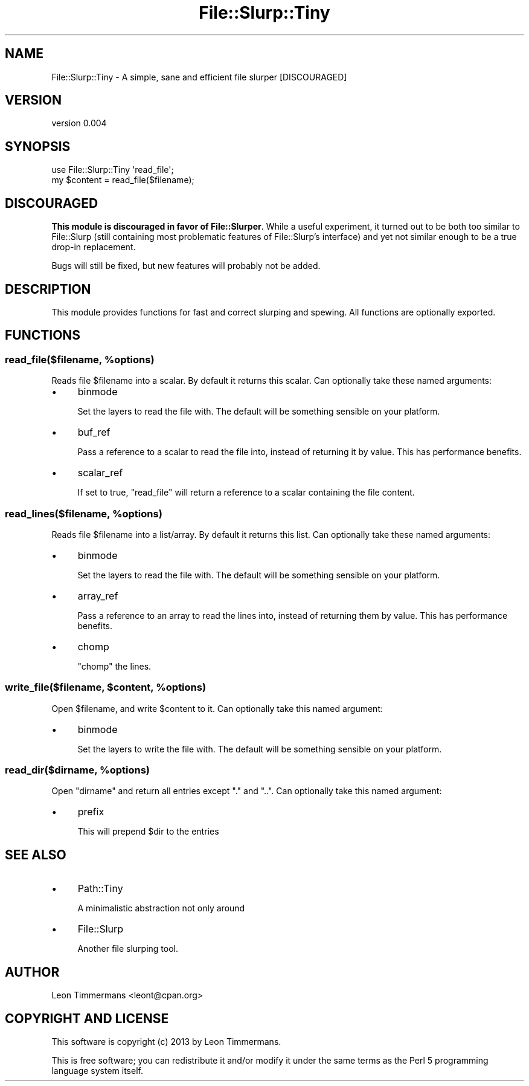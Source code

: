 .\" Automatically generated by Pod::Man 4.09 (Pod::Simple 3.35)
.\"
.\" Standard preamble:
.\" ========================================================================
.de Sp \" Vertical space (when we can't use .PP)
.if t .sp .5v
.if n .sp
..
.de Vb \" Begin verbatim text
.ft CW
.nf
.ne \\$1
..
.de Ve \" End verbatim text
.ft R
.fi
..
.\" Set up some character translations and predefined strings.  \*(-- will
.\" give an unbreakable dash, \*(PI will give pi, \*(L" will give a left
.\" double quote, and \*(R" will give a right double quote.  \*(C+ will
.\" give a nicer C++.  Capital omega is used to do unbreakable dashes and
.\" therefore won't be available.  \*(C` and \*(C' expand to `' in nroff,
.\" nothing in troff, for use with C<>.
.tr \(*W-
.ds C+ C\v'-.1v'\h'-1p'\s-2+\h'-1p'+\s0\v'.1v'\h'-1p'
.ie n \{\
.    ds -- \(*W-
.    ds PI pi
.    if (\n(.H=4u)&(1m=24u) .ds -- \(*W\h'-12u'\(*W\h'-12u'-\" diablo 10 pitch
.    if (\n(.H=4u)&(1m=20u) .ds -- \(*W\h'-12u'\(*W\h'-8u'-\"  diablo 12 pitch
.    ds L" ""
.    ds R" ""
.    ds C` ""
.    ds C' ""
'br\}
.el\{\
.    ds -- \|\(em\|
.    ds PI \(*p
.    ds L" ``
.    ds R" ''
.    ds C`
.    ds C'
'br\}
.\"
.\" Escape single quotes in literal strings from groff's Unicode transform.
.ie \n(.g .ds Aq \(aq
.el       .ds Aq '
.\"
.\" If the F register is >0, we'll generate index entries on stderr for
.\" titles (.TH), headers (.SH), subsections (.SS), items (.Ip), and index
.\" entries marked with X<> in POD.  Of course, you'll have to process the
.\" output yourself in some meaningful fashion.
.\"
.\" Avoid warning from groff about undefined register 'F'.
.de IX
..
.if !\nF .nr F 0
.if \nF>0 \{\
.    de IX
.    tm Index:\\$1\t\\n%\t"\\$2"
..
.    if !\nF==2 \{\
.        nr % 0
.        nr F 2
.    \}
.\}
.\" ========================================================================
.\"
.IX Title "File::Slurp::Tiny 3"
.TH File::Slurp::Tiny 3 "2015-07-15" "perl v5.26.2" "User Contributed Perl Documentation"
.\" For nroff, turn off justification.  Always turn off hyphenation; it makes
.\" way too many mistakes in technical documents.
.if n .ad l
.nh
.SH "NAME"
File::Slurp::Tiny \- A simple, sane and efficient file slurper [DISCOURAGED]
.SH "VERSION"
.IX Header "VERSION"
version 0.004
.SH "SYNOPSIS"
.IX Header "SYNOPSIS"
.Vb 2
\& use File::Slurp::Tiny \*(Aqread_file\*(Aq;
\& my $content = read_file($filename);
.Ve
.SH "DISCOURAGED"
.IX Header "DISCOURAGED"
\&\fBThis module is discouraged in favor of File::Slurper\fR. While a useful experiment, it turned out to be both too similar to File::Slurp (still containing most problematic features of File::Slurp's interface) and yet not similar enough to be a true drop-in replacement.
.PP
Bugs will still be fixed, but new features will probably not be added.
.SH "DESCRIPTION"
.IX Header "DESCRIPTION"
This module provides functions for fast and correct slurping and spewing. All functions are optionally exported.
.SH "FUNCTIONS"
.IX Header "FUNCTIONS"
.ie n .SS "read_file($filename, %options)"
.el .SS "read_file($filename, \f(CW%options\fP)"
.IX Subsection "read_file($filename, %options)"
Reads file \f(CW$filename\fR into a scalar. By default it returns this scalar. Can optionally take these named arguments:
.IP "\(bu" 4
binmode
.Sp
Set the layers to read the file with. The default will be something sensible on your platform.
.IP "\(bu" 4
buf_ref
.Sp
Pass a reference to a scalar to read the file into, instead of returning it by value. This has performance benefits.
.IP "\(bu" 4
scalar_ref
.Sp
If set to true, \f(CW\*(C`read_file\*(C'\fR will return a reference to a scalar containing the file content.
.ie n .SS "read_lines($filename, %options)"
.el .SS "read_lines($filename, \f(CW%options\fP)"
.IX Subsection "read_lines($filename, %options)"
Reads file \f(CW$filename\fR into a list/array. By default it returns this list. Can optionally take these named arguments:
.IP "\(bu" 4
binmode
.Sp
Set the layers to read the file with. The default will be something sensible on your platform.
.IP "\(bu" 4
array_ref
.Sp
Pass a reference to an array to read the lines into, instead of returning them by value. This has performance benefits.
.IP "\(bu" 4
chomp
.Sp
\&\f(CW\*(C`chomp\*(C'\fR the lines.
.ie n .SS "write_file($filename, $content, %options)"
.el .SS "write_file($filename, \f(CW$content\fP, \f(CW%options\fP)"
.IX Subsection "write_file($filename, $content, %options)"
Open \f(CW$filename\fR, and write \f(CW$content\fR to it. Can optionally take this named argument:
.IP "\(bu" 4
binmode
.Sp
Set the layers to write the file with. The default will be something sensible on your platform.
.ie n .SS "read_dir($dirname, %options)"
.el .SS "read_dir($dirname, \f(CW%options\fP)"
.IX Subsection "read_dir($dirname, %options)"
Open \f(CW\*(C`dirname\*(C'\fR and return all entries except \f(CW\*(C`.\*(C'\fR and \f(CW\*(C`..\*(C'\fR. Can optionally take this named argument:
.IP "\(bu" 4
prefix
.Sp
This will prepend \f(CW$dir\fR to the entries
.SH "SEE ALSO"
.IX Header "SEE ALSO"
.IP "\(bu" 4
Path::Tiny
.Sp
A minimalistic abstraction not only around
.IP "\(bu" 4
File::Slurp
.Sp
Another file slurping tool.
.SH "AUTHOR"
.IX Header "AUTHOR"
Leon Timmermans <leont@cpan.org>
.SH "COPYRIGHT AND LICENSE"
.IX Header "COPYRIGHT AND LICENSE"
This software is copyright (c) 2013 by Leon Timmermans.
.PP
This is free software; you can redistribute it and/or modify it under
the same terms as the Perl 5 programming language system itself.
